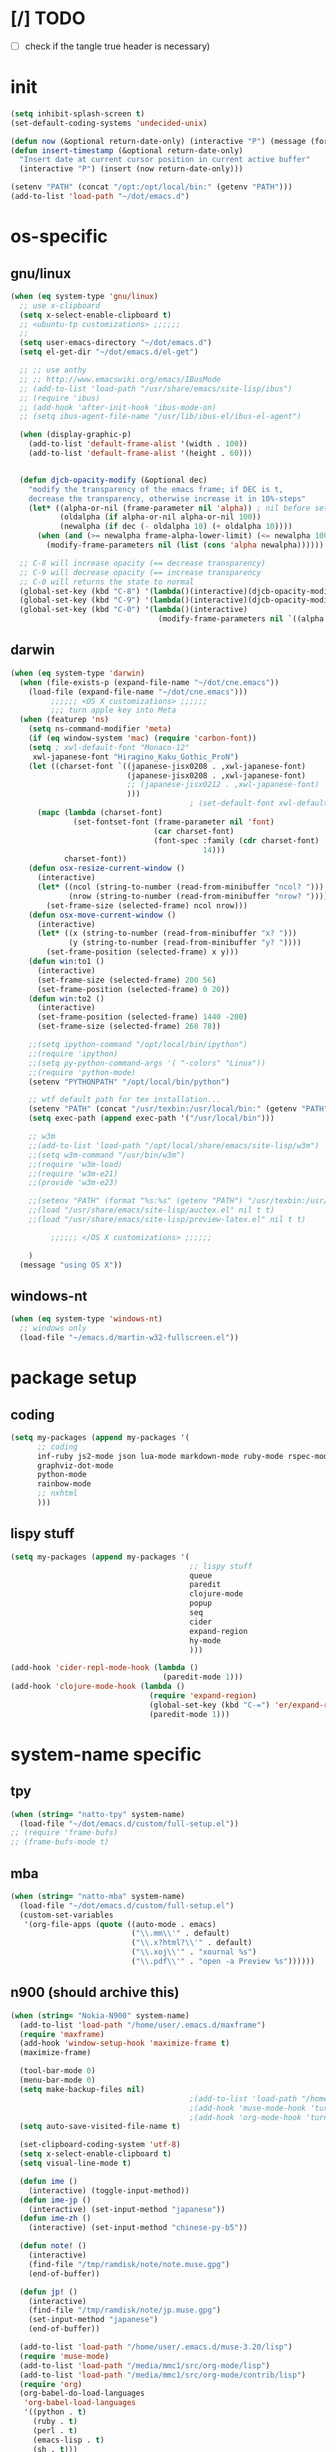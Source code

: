 #+BABEL: :cache yes
#+PROPERTY: header-args :tangle yes :comments org

* [/] TODO

  - [ ] check if the tangle true header is necessary)


* init

  #+BEGIN_SRC emacs-lisp
    (setq inhibit-splash-screen t)
    (set-default-coding-systems 'undecided-unix)

    (defun now (&optional return-date-only) (interactive "P") (message (format-time-string (if return-date-only "%Y-%m-%d" "%Y-%m-%d %H:%M:%S"))))
    (defun insert-timestamp (&optional return-date-only)
      "Insert date at current cursor position in current active buffer"
      (interactive "P") (insert (now return-date-only)))

    (setenv "PATH" (concat "/opt:/opt/local/bin:" (getenv "PATH")))
    (add-to-list 'load-path "~/dot/emacs.d")
  #+END_SRC

* os-specific


** gnu/linux

  #+BEGIN_SRC emacs-lisp
    (when (eq system-type 'gnu/linux)
      ;; use x-clipboard
      (setq x-select-enable-clipboard t)
      ;; <ubuntu-tp customizations> ;;;;;;
      ;;
      (setq user-emacs-directory "~/dot/emacs.d")
      (setq el-get-dir "~/dot/emacs.d/el-get")

      ;; ;; use anthy
      ;; ;; http://www.emacswiki.org/emacs/IBusMode
      ;; (add-to-list 'load-path "/usr/share/emacs/site-lisp/ibus")
      ;; (require 'ibus)
      ;; (add-hook 'after-init-hook 'ibus-mode-on)
      ;; (setq ibus-agent-file-name "/usr/lib/ibus-el/ibus-el-agent")

      (when (display-graphic-p)
        (add-to-list 'default-frame-alist '(width . 100))
        (add-to-list 'default-frame-alist '(height . 60)))


      (defun djcb-opacity-modify (&optional dec)
        "modify the transparency of the emacs frame; if DEC is t,
        decrease the transparency, otherwise increase it in 10%-steps"
        (let* ((alpha-or-nil (frame-parameter nil 'alpha)) ; nil before setting
               (oldalpha (if alpha-or-nil alpha-or-nil 100))
               (newalpha (if dec (- oldalpha 10) (+ oldalpha 10))))
          (when (and (>= newalpha frame-alpha-lower-limit) (<= newalpha 100))
            (modify-frame-parameters nil (list (cons 'alpha newalpha))))))

      ;; C-8 will increase opacity (== decrease transparency)
      ;; C-9 will decrease opacity (== increase transparency
      ;; C-0 will returns the state to normal
      (global-set-key (kbd "C-8") '(lambda()(interactive)(djcb-opacity-modify)))
      (global-set-key (kbd "C-9") '(lambda()(interactive)(djcb-opacity-modify t)))
      (global-set-key (kbd "C-0") '(lambda()(interactive)
                                     (modify-frame-parameters nil `((alpha . 100))))))

  #+END_SRC

** darwin

  #+BEGIN_SRC emacs-lisp
    (when (eq system-type 'darwin)
      (when (file-exists-p (expand-file-name "~/dot/cne.emacs"))
        (load-file (expand-file-name "~/dot/cne.emacs")))
             ;;;;;; <OS X customizations> ;;;;;;
             ;;; turn apple key into Meta
      (when (featurep 'ns)
        (setq ns-command-modifier 'meta)
        (if (eq window-system 'mac) (require 'carbon-font))
        (setq ; xwl-default-font "Monaco-12"
         xwl-japanese-font "Hiragino_Kaku_Gothic_ProN")
        (let ((charset-font `((japanese-jisx0208 . ,xwl-japanese-font)
                              (japanese-jisx0208 . ,xwl-japanese-font)
                              ;; (japanese-jisx0212 . ,xwl-japanese-font)
                              )))
                                            ; (set-default-font xwl-default-font)
          (mapc (lambda (charset-font)
                  (set-fontset-font (frame-parameter nil 'font)
                                    (car charset-font)
                                    (font-spec :family (cdr charset-font) :size
                                               14)))
                charset-font))
        (defun osx-resize-current-window ()
          (interactive)
          (let* ((ncol (string-to-number (read-from-minibuffer "ncol? ")))
                 (nrow (string-to-number (read-from-minibuffer "nrow? "))))
            (set-frame-size (selected-frame) ncol nrow)))
        (defun osx-move-current-window ()
          (interactive)
          (let* ((x (string-to-number (read-from-minibuffer "x? ")))
                 (y (string-to-number (read-from-minibuffer "y? "))))
            (set-frame-position (selected-frame) x y)))
        (defun win:to1 ()
          (interactive)
          (set-frame-size (selected-frame) 200 56)
          (set-frame-position (selected-frame) 0 20))
        (defun win:to2 ()
          (interactive)
          (set-frame-position (selected-frame) 1440 -200)
          (set-frame-size (selected-frame) 268 78))

        ;;(setq ipython-command "/opt/local/bin/ipython")
        ;;(require 'ipython)
        ;;(setq py-python-command-args '( "-colors" "Linux"))
        ;;(require 'python-mode)
        (setenv "PYTHONPATH" "/opt/local/bin/python")

        ;; wtf default path for tex installation...
        (setenv "PATH" (concat "/usr/texbin:/usr/local/bin:" (getenv "PATH")))
        (setq exec-path (append exec-path '("/usr/local/bin")))

        ;; w3m
        ;;(add-to-list 'load-path "/opt/local/share/emacs/site-lisp/w3m")
        ;;(setq w3m-command "/usr/bin/w3m")
        ;;(require 'w3m-load)
        ;;(require 'w3m-e21)
        ;;(provide 'w3m-e23)

        ;;(setenv "PATH" (format "%s:%s" (getenv "PATH") "/usr/texbin:/usr/local/bin"))
        ;;(load "/usr/share/emacs/site-lisp/auctex.el" nil t t)
        ;;(load "/usr/share/emacs/site-lisp/preview-latex.el" nil t t)

             ;;;;;; </OS X customizations> ;;;;;;
        
        )
      (message "using OS X"))

  #+END_SRC




** windows-nt

  #+BEGIN_SRC emacs-lisp
    (when (eq system-type 'windows-nt)
      ;; windows only
      (load-file "~/emacs.d/martin-w32-fullscreen.el"))

  #+END_SRC


* package setup

** coding

   #+BEGIN_SRC emacs-lisp
   (setq my-packages (append my-packages '(
         ;; coding
         inf-ruby js2-mode json lua-mode markdown-mode ruby-mode rspec-mode yaml-mode zencoding-mode
         graphviz-dot-mode
         python-mode
         rainbow-mode
         ;; nxhtml
         )))

   #+END_SRC

** lispy stuff

   #+BEGIN_SRC emacs-lisp
     (setq my-packages (append my-packages '(
                                             ;; lispy stuff
                                             queue
                                             paredit
                                             clojure-mode
                                             popup
                                             seq
                                             cider
                                             expand-region
                                             hy-mode
                                             )))

     (add-hook 'cider-repl-mode-hook (lambda ()
                                       (paredit-mode 1)))
     (add-hook 'clojure-mode-hook (lambda ()
                                    (require 'expand-region)
                                    (global-set-key (kbd "C-=") 'er/expand-region)
                                    (paredit-mode 1)))

   #+END_SRC

   
* system-name specific

** tpy

   #+BEGIN_SRC emacs-lisp
     (when (string= "natto-tpy" system-name)
       (load-file "~/dot/emacs.d/custom/full-setup.el"))
     ;; (require 'frame-bufs)
     ;; (frame-bufs-mode t)
   #+END_SRC


** mba
   
   #+BEGIN_SRC emacs-lisp
     (when (string= "natto-mba" system-name)
       (load-file "~/dot/emacs.d/custom/full-setup.el")
       (custom-set-variables
        '(org-file-apps (quote ((auto-mode . emacs)
                                ("\\.mm\\'" . default)
                                ("\\.x?html?\\'" . default)
                                ("\\.xoj\\'" . "xournal %s")
                                ("\\.pdf\\'" . "open -a Preview %s"))))))
   #+END_SRC

** n900 (should archive this)

   #+BEGIN_SRC emacs-lisp
     (when (string= "Nokia-N900" system-name)
       (add-to-list 'load-path "/home/user/.emacs.d/maxframe")
       (require 'maxframe)
       (add-hook 'window-setup-hook 'maximize-frame t)
       (maximize-frame)

       (tool-bar-mode 0)
       (menu-bar-mode 0)
       (setq make-backup-files nil)
                                             ;(add-to-list 'load-path "/home/user/.emacs.d") ;(require 'real-auto-save)
                                             ;(add-hook 'muse-mode-hook 'turn-on-real-auto-save)
                                             ;(add-hook 'org-mode-hook 'turn-on-real-auto-save)
       (setq auto-save-visited-file-name t)

       (set-clipboard-coding-system 'utf-8)
       (setq x-select-enable-clipboard t)
       (setq visual-line-mode t)

       (defun ime ()
         (interactive) (toggle-input-method))
       (defun ime-jp ()
         (interactive) (set-input-method "japanese"))
       (defun ime-zh ()
         (interactive) (set-input-method "chinese-py-b5"))

       (defun note! ()
         (interactive)
         (find-file "/tmp/ramdisk/note/note.muse.gpg")
         (end-of-buffer))

       (defun jp! ()
         (interactive)
         (find-file "/tmp/ramdisk/note/jp.muse.gpg")
         (set-input-method "japanese")
         (end-of-buffer))

       (add-to-list 'load-path "/home/user/.emacs.d/muse-3.20/lisp")
       (require 'muse-mode)
       (add-to-list 'load-path "/media/mmc1/src/org-mode/lisp")
       (add-to-list 'load-path "/media/mmc1/src/org-mode/contrib/lisp")
       (require 'org)
       (org-babel-do-load-languages
        'org-babel-load-languages
        '((python . t)
          (ruby . t)
          (perl . t)
          (emacs-lisp . t)
          (sh . t)))

       (split-window-vertically)
       (note!)
       (muse-mode)
       (other-window 1)
       (jp!)
       (muse-mode)
       (other-window 1)


       (defun gg () (interactive) (beginning-of-buffer))
       (defun G () (interactive) (end-of-buffer))


       (enlarge-window 6)

       (setq newsticker-url-list
             '(("mind brain" "http://www.sciencedaily.com/rss/mind_brain.xml" nil nil nil)
               ))


       (defadvice newsticker-save-item (around override-the-uninformative-default-save-format)
         (interactive)
         (let ((filename ;(read-string "Filename: "
                (concat "~/dropbox-sync/rss/" feed "-"
                        (replace-regexp-in-string "'" ""
                                                  (replace-regexp-in-string "[^a-zA-Z0-9_ -]" "-"
                                                                            (newsticker--title item)))
                        ".muse")));)
           (if (file-exists-p filename)
               (message "file already saved")
             (progn
               (with-temp-buffer
                 (insert
                  (format "** %s - %s\n" (now) (newsticker--title item))
                  (newsticker--link item)
                  "\n\n"
                  (newsticker--desc item))
                 (write-file filename t)
                 (shell-command (concat "sqlite3 /media/mmc1/note/article-cache.db \"SELECT text FROM articletext WHERE url='"
                                        (newsticker--link item) "'\" >> " (replace-regexp-in-string " " "\\\\ " filename))))
               ))

           (when (yes-or-no-p "open article? ")
             ;; (shell-command (concat "python ~/dropbox-sync/rss/scraper.py '" filename "' '" (newsticker--link item) "'"))
             (find-file-other-frame filename)
             (rex-mode)
             )
           ))
       (ad-activate 'newsticker-save-item)

       (defalias 'rss 'newsticker-show-news)
       (custom-set-variables
        ;; custom-set-variables was added by Custom.
        ;; If you edit it by hand, you could mess it up, so be careful.
        ;; Your init file should contain only one such instance.
        ;; If there is more than one, they won't work right.
        '(newsticker-automatically-mark-items-as-old nil)
        '(newsticker-enable-logo-manipulations nil)
        '(newsticker-obsolete-item-max-age 172800)
        '(newsticker-treeview-listwindow-height 5)
        '(newsticker-treeview-treewindow-width 12)
        '(newsticker-url-list-defaults nil))

       (add-hook 'newsticker-treeview-list-mode-hook
                 '(lambda ()
                    (define-key newsticker-treeview-list-mode-map
                      (kbd ".") 'newsticker-treeview-save-item)))

       (defun org-add-appt-after-save-hook ()
         (if (string= mode-name "Org") (org-agenda-to-appt)))
       (add-hook 'after-save-hook 'org-add-appt-after-save-hook)
       (appt-activate 1)

     ;;; org-mode with remember
       (org-remember-insinuate)
       (setq org-default-notes-file "/tmp/ramdisk/note/index.org.gpg")
       (define-key global-map [(control kp-enter)] 'org-remember)
       (define-key global-map (kbd "C-p") 'org-time-stamp)
       (define-key global-map (kbd "<ESC> <up>") '(lambda () (interactive) (other-window -1)))
       (define-key global-map (kbd "<ESC> <down>") 'other-window)

       (setq org-remember-templates
             '(("Todo" ?t "* TODO %?\nAdded: %U" "/tmp/ramdisk/note/index.org.gpg" "N900")
               ))
       (setq org-agenda-files (quote ("/tmp/ramdisk/note/index.org.gpg")))

       (global-set-key [(shift backspace)] 'advertised-undo)
       (global-set-key [(control z)] 'ignore)
                                             ;(global-set-key (kbd "<escape> <up>") '(lambda () (interactive) (other-window -1)))
                                             ;(global-set-key (kbd "<escape> <down>") 'other-window)

       (defalias 'yes-or-no-p 'y-or-n-p)


       (defun set-calendar-appt ()
         (save-excursion
           (end-of-buffer)
           (outline-previous-visible-heading 1)
           (backward-char)
           (when (re-search-forward org-ts-regexp nil t)
             (let* ((spl-matched (split-string (match-string 1) " "))
                    (date (first spl-matched))
                    (time (if (= 3 (length spl-matched)) ;; contains time
                              (third spl-matched)
                            ;; only contains date
                            nil))
                    (tm-start (if time
                                  (concat time ":00")
                                "00:00:00"))
                    (alarm "5min")
                    (name (save-excursion
                            (end-of-buffer)
                            (outline-previous-visible-heading 1)
                            (backward-char)
                            (when (re-search-forward org-complex-heading-regexp nil t)
                              (replace-regexp-in-string (concat "[[:space:]]*" org-ts-regexp "[[:space:]]*") "" (match-string 4))))))

               ;; example call: ./setcal --cal N900 --name test --start  "2012-09-02 16:01:00" --alarm exact
               (start-process "setcalendar-process" "*Messages*" "/home/user/setcal"
                              "--cal"
                              ;; "N900"
                              "gcal"
                              "--name"
                              (format "%s" name)
                              "--start"
                              (format "%s %s" date tm-start)
                              "--alarm"
                              (format "%s" alarm))))))
       (add-hook 'org-remember-mode-hook '(lambda () (visual-line-mode t)))
       (add-hook 'org-remember-before-finalize-hook 'set-calendar-appt)



       (defun newsticker-mind-brain-try-fetch-article-hook (feed item)
         "if FEED is `mind brain', attempt to cache the article content"
         (when (string= feed "mind brain")
           ;; attempt to cache the item
           (start-process "cache-article-process" "*Messages*" "/usr/bin/python" 
                          "/media/mmc1/DropN900/sync/rss/cachearticle.py"
                          (newsticker--link item))))
       (add-hook 'newsticker-new-item-functions 'newsticker-mind-brain-try-fetch-article-hook)

                                             ;(find-file "/media/mmc1/DropN900/sync/rss/janitor.org")

     ;;; This was installed by package-install.el.
     ;;; This provides support for the package system and
     ;;; interfacing with ELPA, the package archive.
     ;;; Move this code earlier if you want to reference
     ;;; packages in your .emacs.
       (when
           (load
            (expand-file-name "~/.emacs.d/elpa/package.el"))
         (package-initialize))
       )
   #+END_SRC

** localhost (default hostname "localhost" for Ubuntu on Android images)

   #+BEGIN_SRC emacs-lisp
     (when (string= "localhost" system-name)
       (custom-set-variables
        '(menu-bar-mode nil)
        '(column-number-mode t)
        '(line-number-mode t)
        '(org-agenda-restore-windows-after-quit t)
        '(org-agenda-window-setup (quote other-window))
        '(org-src-fontify-natively t)
        '(org-startup-folded (quote showeverything))
        '(show-paren-mode t)
        '(tool-bar-mode nil)
        '(transient-mark-mode t))

       (setq make-backup-files nil)
       (setq auto-save-visited-file-name t)

       (set-clipboard-coding-system 'utf-8)
       (setq x-select-enable-clipboard t)
       (setq visual-line-mode t)

       (defalias 'yes-or-no-p 'y-or-n-p)

       (load-file "~/dot/emacs.d/custom/package-management.el")
       (setq my-packages
             '(el-get package
                      ;; put el-get bundled packages here
                      magit muse yaml-mode))
       (el-get 'sync my-packages)

       (setq note-file-dir "/sdcard/Download")

       (defun ime ()
         (interactive) (toggle-input-method))
       (defun ime-jp ()
         (interactive) (set-input-method "japanese"))
       (defun ime-zh ()
         (interactive) (set-input-method "chinese-py-b5"))

       (defun note! ()
         (interactive)
         (find-file (concat note-file-dir "/index.org.gpg"))
         (end-of-buffer))

       (defun jp! ()
         (interactive)
         (find-file (concat note-file-dir "/jp.muse.gpg"))
         ;;(set-input-method "japanese")
         (end-of-buffer))

       (setq default-frame-alist
             '((top . 0) (left . 0)
               (width . 207) (height . 21)))
       (when (display-graphic-p)
         (set-frame-size (selected-frame) 207 21)
         (set-frame-position (selected-frame) 0 0)
         (split-window-horizontally)
         (note!)
         (other-window 1)
         (jp!)
         (other-window 1))

       ;; (global-auto-revert-mode t)

       (load-file "~/dot/emacs.d/custom/sync.el")
       ;; (start-sync)

       (org-remember-insinuate)
       (setq org-default-notes-file (concat note-file-dir "/index.org.gpg"))
       (setq org-agenda-files (list org-default-notes-file))

       ;; customize keymapp
       (setq x-alt-keysym 'meta) ;; fixes Alt key in VNC viewer
       (global-set-key [(shift backspace)] 'undo)
       (define-key global-map (kbd "C-.") 'org-remember)
       (define-key global-map (kbd "C-c m") 'org-remember)
       (define-key global-map (kbd "C-c G") 'end-of-buffer)

       (setq org-remember-templates
             '(("Todo" ?t "* TODO %?\nAdded: %U from mobile" org-default-notes-file "Main")))


       (defun set-calendar-appt ()
         (save-excursion
           (end-of-buffer)
           (outline-previous-visible-heading 1)
           (backward-char)
           (when (re-search-forward org-ts-regexp nil t)
             (let* ((spl-matched (split-string (match-string 1) " "))
                    (date (first spl-matched))
                    (time (if (= 3 (length spl-matched)) ;; contains time
                              (third spl-matched)
                            ;; only contains date
                            nil))
                    (tm-start (or time "00:00"))
                    (ampm (if (> 12 (string-to-int (substring tm-start 0 2))) "AM" "PM"))
                    (alarm "5m")
                    (name (save-excursion
                            (end-of-buffer)
                            (outline-previous-visible-heading 1)
                            (backward-char)
                            (when (re-search-forward org-complex-heading-regexp nil t)
                              (replace-regexp-in-string (concat "[[:space:]]*" org-ts-regexp "[[:space:]]*") "" (match-string 4))))))

               ;; example call: ./setcal --cal N900 --name test --start  "2012-09-02 16:01:00" --alarm exact
               (start-process "setcalendar-process" "*Messages*" "google" "calendar" "add"
                              (format "%s %s at %s %s" name date tm-start ampm)
                              "--reminder"
                              (format "%s" alarm))))))
       (add-hook 'org-remember-mode-hook '(lambda () (visual-line-mode t)))
       (add-hook 'org-remember-before-finalize-hook 'set-calendar-appt))
   #+END_SRC

* custom faces

  #+BEGIN_SRC emacs-lisp
    (custom-set-faces
     ;; custom-set-faces was added by Custom.
     ;; If you edit it by hand, you could mess it up, so be careful.
     ;; Your init file should contain only one such instance.
     ;; If there is more than one, they won't work right.
     '(org-level-1 ((t (:inherit outline-1 :inverse-video t :weight bold :height 1.6 :family "Verdana"))))
     '(org-level-2 ((t (:inherit outline-2 :inverse-video t :weight bold :height 1.5 :family "Verdana"))))
     '(org-level-3 ((t (:inherit outline-3 :inverse-video t :weight bold :height 1.4 :family "Verdana"))))
     '(org-level-4 ((t (:inherit outline-4 :inverse-video t :weight bold :height 1.3 :family "Verdana"))))
     '(org-level-5 ((t (:inherit outline-5 :inverse-video t :weight bold :height 1.2 :family "Verdana"))))
     '(org-level-6 ((t (:inherit outline-6 :inverse-video t :weight bold :height 1.1 :family "Verdana"))))
     '(table-cell ((t (:background "#DD8" :foreground "gray50" :inverse-video nil))))
     '(table-cell-face ((((class color)) (:background "#AA3" :foreground "gray90")))))
    ;; (org-babel-load-file (expand-file-name "init.org" user-emacs-directory))
  
  #+END_SRC


* assorted fix

** freeze on yank
   
   http://ergoemacs.org/misc/emacs_bug_cant_paste_2015.html

   =(setq x-selection-timeout 300)=
